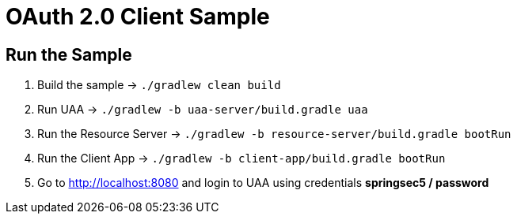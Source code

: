 = OAuth 2.0 Client Sample

== Run the Sample

. Build the sample -> `./gradlew clean build`
. Run UAA -> `./gradlew -b uaa-server/build.gradle uaa`
. Run the Resource Server -> `./gradlew -b resource-server/build.gradle bootRun`
. Run the Client App -> `./gradlew -b client-app/build.gradle bootRun`
. Go to http://localhost:8080 and login to UAA using credentials *springsec5 / password*
